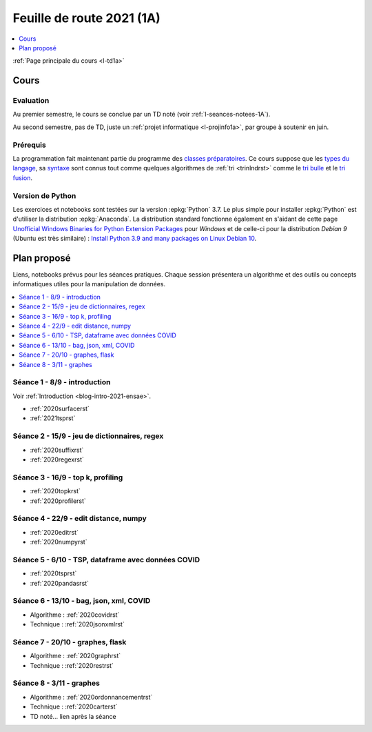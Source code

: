 
.. _l-feuille-de-route-2021-1A:

Feuille de route 2021 (1A)
==========================

.. contents::
    :local:
    :depth: 1

:ref:`Page principale du cours <l-td1a>`

Cours
+++++

Evaluation
^^^^^^^^^^

Au premier semestre, le cours se conclue
par un TD noté (voir :ref:`l-seances-notees-1A`).

Au second semestre, pas de TD, juste un
:ref:`projet informatique <l-projinfo1a>`,
par groupe à soutenir en juin.

Prérequis
^^^^^^^^^

La programmation fait maintenant partie
du programme des `classes préparatoires <https://info-llg.fr/>`_.
Ce cours suppose que les
`types du langage <http://www.xavierdupre.fr/
app/teachpyx/helpsphinx/c_lang/types.html>`_,
sa `syntaxe <http://www.xavierdupre.fr/
app/teachpyx/helpsphinx/c_lang/syntaxe.html>`_
sont connus tout comme quelques algorithmes de :ref:`tri <trinlndrst>`
comme le `tri bulle <https://fr.wikipedia.org/wiki/Tri_%C3%A0_bulles>`_
et le `tri fusion <https://fr.wikipedia.org/wiki/Tri_fusion>`_.

Version de Python
^^^^^^^^^^^^^^^^^

Les exercices et notebooks sont testées sur la version :epkg:`Python` 3.7.
Le plus simple pour installer :epkg:`Python` est d'utiliser la distribution
:epkg:`Anaconda`. La distribution standard fonctionne également en s'aidant de cette page
`Unofficial Windows Binaries for Python Extension Packages
<https://www.lfd.uci.edu/~gohlke/pythonlibs/>`_
pour *Windows* et de celle-ci pour la distribution
*Debian 9* (Ubuntu est très similaire) :
`Install Python 3.9 and many packages on Linux Debian 10
<http://www.xavierdupre.fr/app/pymyinstall/helpsphinx//blog/2021/2021-01-09_debian.html>`_.

Plan proposé
++++++++++++

Liens, notebooks prévus pour les séances pratiques.
Chaque session présentera un algorithme et des outils
ou concepts informatiques utiles pour la manipulation
de données.

.. contents::
    :local:

Séance 1 - 8/9 - introduction
^^^^^^^^^^^^^^^^^^^^^^^^^^^^^

Voir :ref:`Introduction <blog-intro-2021-ensae>`.

* :ref:`2020surfacerst`
* :ref:`2021tsprst`

Séance 2 - 15/9 - jeu de dictionnaires, regex
^^^^^^^^^^^^^^^^^^^^^^^^^^^^^^^^^^^^^^^^^^^

* :ref:`2020suffixrst`
* :ref:`2020regexrst`

Séance 3 - 16/9 - top k, profiling
^^^^^^^^^^^^^^^^^^^^^^^^^^^^^^^^^^

* :ref:`2020topkrst`
* :ref:`2020profilerst`

Séance 4 - 22/9 - edit distance, numpy
^^^^^^^^^^^^^^^^^^^^^^^^^^^^^^^^^^^^^^

* :ref:`2020editrst`
* :ref:`2020numpyrst`

Séance 5 - 6/10 - TSP, dataframe avec données COVID
^^^^^^^^^^^^^^^^^^^^^^^^^^^^^^^^^^^^^^^^^^^^^^^^^^^^

* :ref:`2020tsprst`
* :ref:`2020pandasrst`

Séance 6 - 13/10 - bag, json, xml, COVID
^^^^^^^^^^^^^^^^^^^^^^^^^^^^^^^^^^^^^^^^

* Algorithme : :ref:`2020covidrst`
* Technique : :ref:`2020jsonxmlrst`

Séance 7 - 20/10 - graphes, flask
^^^^^^^^^^^^^^^^^^^^^^^^^^^^^^^^

* Algorithme : :ref:`2020graphrst`
* Technique : :ref:`2020restrst`

Séance 8 - 3/11 - graphes
^^^^^^^^^^^^^^^^^^^^^^^^^^^^^

* Algorithme : :ref:`2020ordonnancementrst`
* Technique : :ref:`2020carterst`
* TD noté... lien après la séance
